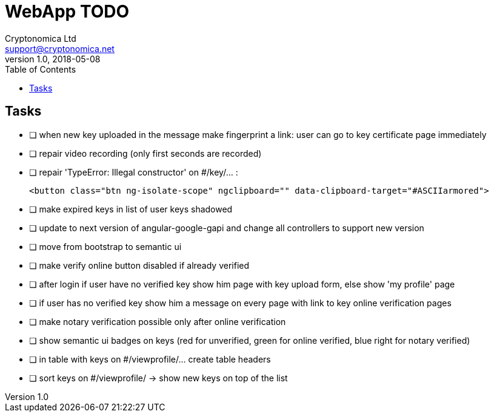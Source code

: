 
= WebApp TODO
Cryptonomica Ltd <support@cryptonomica.net>
v1.0, 2018-05-08
:toc:


== Tasks

* [ ] when new key uploaded in the message make fingerprint a link: user can go to key certificate page immediately
* [ ] repair video recording (only first seconds are recorded)
* [ ] repair 'TypeError: Illegal constructor' on #/key/... :

      <button class="btn ng-isolate-scope" ngclipboard="" data-clipboard-target="#ASCIIarmored">

* [ ] make expired keys in list of user keys shadowed
* [ ] update to next version of angular-google-gapi and change all controllers to support new version
* [ ] move from bootstrap to semantic ui
* [ ] make verify online button disabled if already verified
* [ ] after login if user have no verified key show him page with key upload form, else show 'my profile' page
* [ ] if user has no verified key show him a message on every page with link to key online verification pages
* [ ] make notary verification possible only after online verification
* [ ] show semantic ui badges on keys (red for unverified, green for online verified, blue right for notary verified)
* [ ] in table with keys on #/viewprofile/... create table headers
* [ ] sort keys on #/viewprofile/ -> show new keys on top of the list



